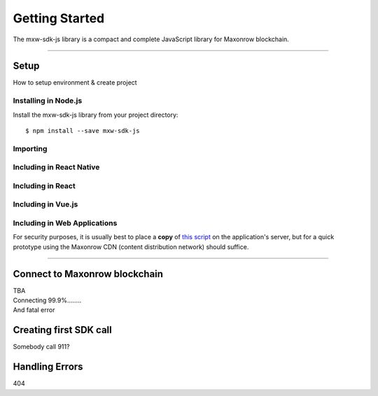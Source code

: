Getting Started
***************

| The mxw-sdk-js library is a compact and complete JavaScript library for Maxonrow blockchain.

-----

Setup
=====
How to setup environment & create project

Installing in Node.js
---------------------

Install the mxw-sdk-js library from your project directory::

   $ npm install --save mxw-sdk-js

Importing
---------

.. code-block:: javascript
    :caption: *JavaScript (ES3)*

    var mxw = require('mxw-sdk-js');

.. code-block:: javascript
    :caption: *JavaScript (ES5 or ES6)*

    const mxw = require('mxw-sdk-js');

.. code-block:: javascript
    :caption: *JavaScript (ES6) / TypeScript*


    import { mxw } from 'mxw-sdk-js';

Including in React Native
-------------------------

.. code-block:: javascript
    :caption: *JavaScript (ES6) / TypeScript*

    import { mxw } from 'mxw-sdk-js';

Including in React
------------------

.. code-block:: javascript
    :caption: *JavaScript (ES6) / TypeScript*

    import { mxw } from 'mxw-sdk-js';

Including in Vue.js
-------------------

.. code-block:: javascript
    :caption: *JavaScript (ES6) / TypeScript*

    import { mxw } from 'mxw-sdk-js';

Including in Web Applications
-----------------------------

For security purposes, it is usually best to place a **copy** of `this script`_ on
the application's server, but for a quick prototype using the Maxonrow CDN (content
distribution network) should suffice.

.. code-block:: html
    :caption: *HTML*

    <!-- This exposes the library as a global variable: mxw -->
    <script src="https://cdn.maxonrow.com/scripts/mxw-sdk-js-v1.min.js"
            charset="utf-8"
            type="text/javascript">
    </script>

-----

Connect to Maxonrow blockchain
==============================
| TBA
| Connecting 99.9%........
| And fatal error

Creating first SDK call
=======================
| Somebody call 911?

Handling Errors
===============
| 404

.. _npm is installed: https://nodejs.org/en/
.. _this script: https://cdn.ethers.io/scripts/ethers-v4.min.js

